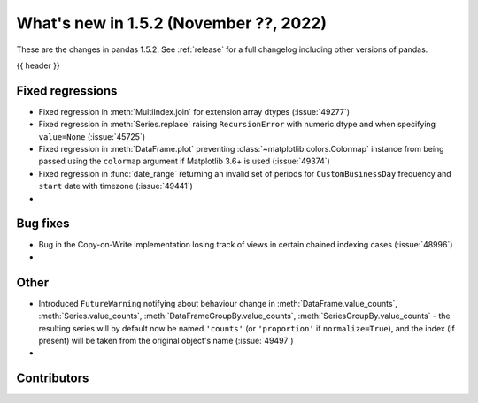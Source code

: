 .. _whatsnew_152:

What's new in 1.5.2 (November ??, 2022)
---------------------------------------

These are the changes in pandas 1.5.2. See :ref:`release` for a full changelog
including other versions of pandas.

{{ header }}

.. ---------------------------------------------------------------------------
.. _whatsnew_152.regressions:

Fixed regressions
~~~~~~~~~~~~~~~~~
- Fixed regression in :meth:`MultiIndex.join` for extension array dtypes (:issue:`49277`)
- Fixed regression in :meth:`Series.replace` raising ``RecursionError`` with numeric dtype and when specifying ``value=None`` (:issue:`45725`)
- Fixed regression in :meth:`DataFrame.plot` preventing :class:`~matplotlib.colors.Colormap` instance
  from being passed using the ``colormap`` argument if Matplotlib 3.6+ is used (:issue:`49374`)
- Fixed regression in :func:`date_range` returning an invalid set of periods for ``CustomBusinessDay`` frequency and ``start`` date with timezone (:issue:`49441`)
-

.. ---------------------------------------------------------------------------
.. _whatsnew_152.bug_fixes:

Bug fixes
~~~~~~~~~
- Bug in the Copy-on-Write implementation losing track of views in certain chained indexing cases (:issue:`48996`)
-

.. ---------------------------------------------------------------------------
.. _whatsnew_152.other:

Other
~~~~~
- Introduced ``FutureWarning`` notifying about behaviour change in :meth:`DataFrame.value_counts`, :meth:`Series.value_counts`, :meth:`DataFrameGroupBy.value_counts`, :meth:`SeriesGroupBy.value_counts` - the resulting series will by default now be named ``'counts'`` (or ``'proportion'`` if ``normalize=True``), and the index (if present) will be taken from the original object's name (:issue:`49497`)
-

.. ---------------------------------------------------------------------------
.. _whatsnew_152.contributors:

Contributors
~~~~~~~~~~~~

.. contributors:: v1.5.1..v1.5.2|HEAD
